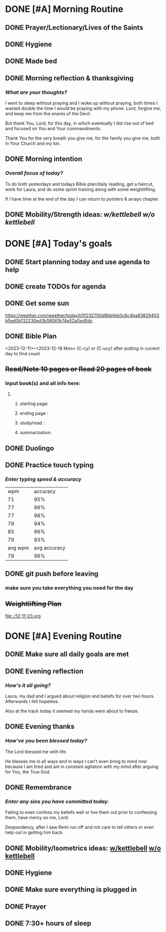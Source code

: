 * DONE [#A] Morning Routine 
:PROPERTIES:
DEADLINE: <2023-12-18 Mon>
:END:
** DONE Prayer/Lectionary/Lives of the Saints
** DONE Hygiene
** DONE Made bed
** DONE Morning reflection & thanksgiving
*** /What are your thoughts?/
I went to sleep without praying and I woke up without praying, both times I wasted double the
time I would be praying with my phone. Lord, forgive me, and keep me from the snares of the Devil.

But thank You, Lord, for this day, in which eventually I did rise out of bed and focused on You and
Your commandments.

Thank You for the very breath you give me, for the family you give me, both in Your Church and my kin.
** DONE Morning intention
*** /Overall focus of today?/
To do both yesterdays and todays Bible plan/daily reading,
get a haircut, work for Laura, and do some sprint training
along with some weightlifting.

If I have time at the end of the day I can return to pointers & arrays
chapter.
** DONE Mobility/Strength ideas: [[~/rh/org/extra/atg/kettlebell.org][w/kettlebell]] [[~/rh/org/extra/atg/mobility.org][w/o kettlebell]]
* DONE [#A] Today's goals
:PROPERTIES:
DEADLINE: <2023-12-18 Mon>
:END:
** DONE Start planning today and use agenda to help
** DONE create TODOs for agenda
** DONE Get some sun
https://weather.com/weather/today/l/0f232700d9bbfeb0c6c4ba83829403b5ed0b132230ed3b58061b74e52a0ed5dc
** DONE Bible Plan
<2023-12-11>--<2023-12-18 Mon>
(C-cy) or (C-ucy) after putting in current day to find count
** +Read/Note 10 pages or Read 20 pages of book+
*** Input book(s) and all info here:
**** 
***** starting page:
***** ending page  : 
***** study/read   : 
***** summarization:
** DONE Duolingo
** DONE Practice touch typing
*** /Enter typing speed & accuracy/
|     wpm |     accuracy |
|      71 |          95% |
|      77 |          96% |
|      77 |          98% |
|      78 |          94% |
|      85 |          96% |
|      79 |          93% |
| avg wpm | avg accuracy |
|      78 |          96% |
** DONE git push before leaving 
*** make sure you take everything you need for the day
** +Weightlifting Plan+
file:./12-11-23.org
* DONE [#A] Evening Routine
:PROPERTIES:
DEADLINE: <2023-12-18 Mon>
:END:
** DONE Make sure all daily goals are met 
** DONE Evening reflection
*** /How's it all going?/
Laura, my dad and I argued about religion and beliefs for over two hours.
Afterwards I felt hopeless.

Also at the track today it seemed my hands were about to freeze.
** DONE Evening thanks
*** /How've you been blessed today?/
The Lord blessed me with life.

He blesses me in all ways and in ways I can't even bring to mind now because I am
tired and am in constant agitation with my mind after arguing for You, the True God.
** DONE Remembrance 
*** /Enter any sins you have committed today./
Failing to even confess my beliefs well or live them out prior to confessing them, have mercy on me, Lord.

Despondency, after I saw Remi run off and not care to tell others or even help out in getting him back.
** DONE Mobility/Isometrics ideas: [[../extra/atg/kettlebell.org][w/kettlebell]] [[../extra/atg/mobility.org][w/o kettlebell]]
** DONE Hygiene
** DONE Make sure everything is plugged in
** DONE Prayer
** DONE 7:30+ hours of sleep
